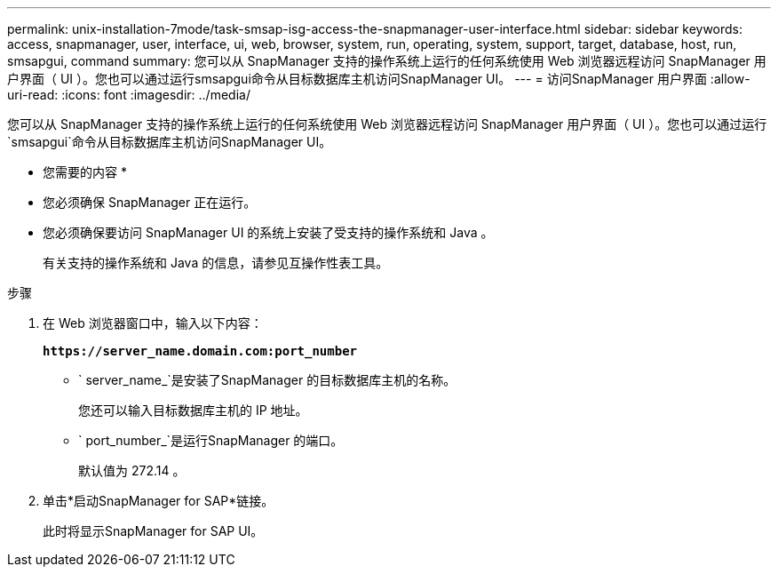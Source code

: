 ---
permalink: unix-installation-7mode/task-smsap-isg-access-the-snapmanager-user-interface.html 
sidebar: sidebar 
keywords: access, snapmanager, user, interface, ui, web, browser, system, run, operating, system, support, target, database, host, run, smsapgui, command 
summary: 您可以从 SnapManager 支持的操作系统上运行的任何系统使用 Web 浏览器远程访问 SnapManager 用户界面（ UI ）。您也可以通过运行smsapgui命令从目标数据库主机访问SnapManager UI。 
---
= 访问SnapManager 用户界面
:allow-uri-read: 
:icons: font
:imagesdir: ../media/


[role="lead"]
您可以从 SnapManager 支持的操作系统上运行的任何系统使用 Web 浏览器远程访问 SnapManager 用户界面（ UI ）。您也可以通过运行`smsapgui`命令从目标数据库主机访问SnapManager UI。

* 您需要的内容 *

* 您必须确保 SnapManager 正在运行。
* 您必须确保要访问 SnapManager UI 的系统上安装了受支持的操作系统和 Java 。
+
有关支持的操作系统和 Java 的信息，请参见互操作性表工具。



.步骤
. 在 Web 浏览器窗口中，输入以下内容：
+
`*\https://server_name.domain.com:port_number*`

+
** ` server_name_`是安装了SnapManager 的目标数据库主机的名称。


+
您还可以输入目标数据库主机的 IP 地址。

+
** ` port_number_`是运行SnapManager 的端口。
+
默认值为 272.14 。



. 单击*启动SnapManager for SAP*链接。
+
此时将显示SnapManager for SAP UI。


